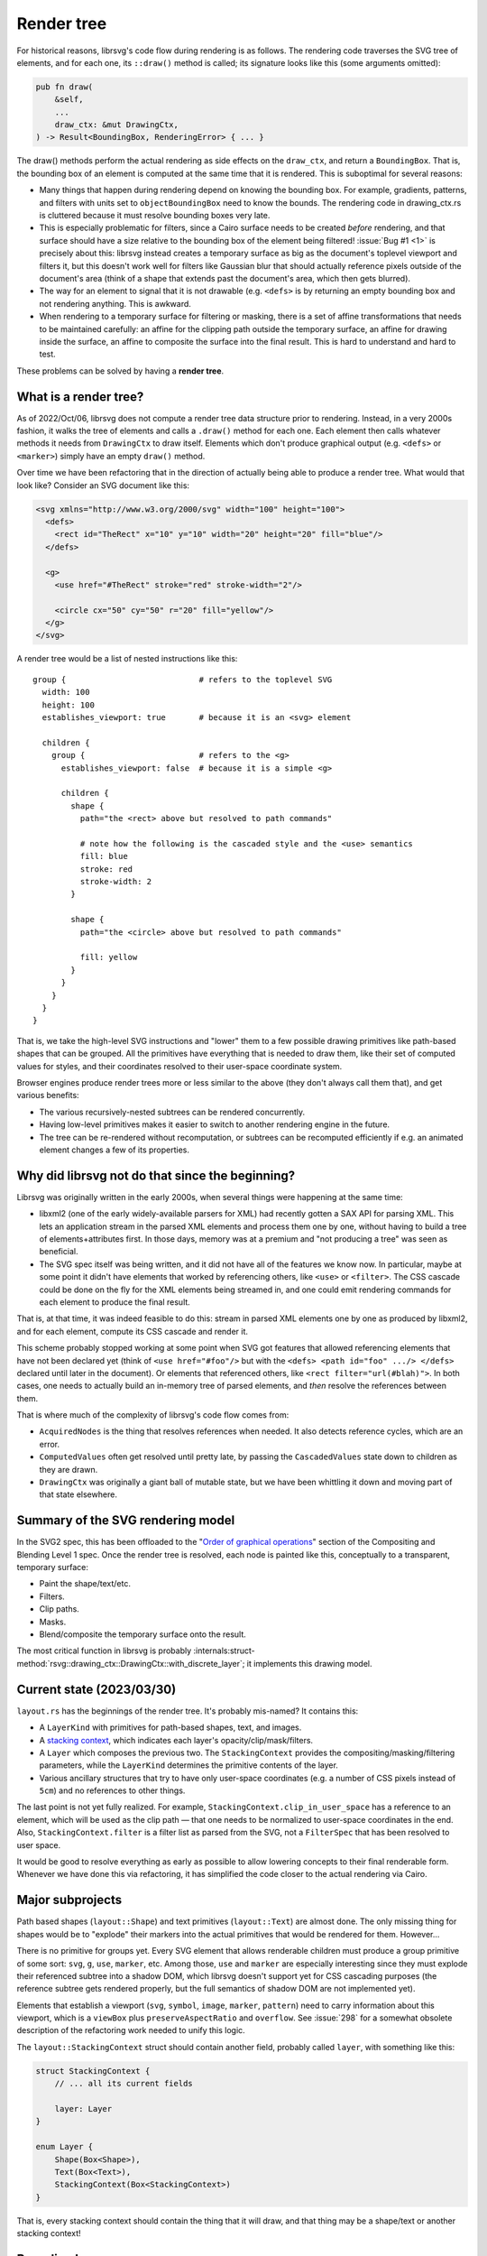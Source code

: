 Render tree
===========

For historical reasons, librsvg's code flow during rendering is as
follows.  The rendering code traverses the SVG tree of elements, and
for each one, its ``::draw()`` method is called; its signature looks
like this (some arguments omitted):

.. code-block:: rust

    pub fn draw(
        &self,
        ...
        draw_ctx: &mut DrawingCtx,
    ) -> Result<BoundingBox, RenderingError> { ... }

The draw() methods perform the actual rendering as side effects on the
``draw_ctx``, and return a ``BoundingBox``.  That is, the bounding box of
an element is computed at the same time that it is rendered.  This is
suboptimal for several reasons:

- Many things that happen during rendering depend on knowing the
  bounding box.  For example, gradients, patterns, and filters with
  units set to ``objectBoundingBox`` need to know the bounds.  The
  rendering code in drawing_ctx.rs is cluttered because it must
  resolve bounding boxes very late.

- This is especially problematic for filters, since a Cairo surface
  needs to be created *before* rendering, and that surface should have
  a size relative to the bounding box of the element being filtered!
  :issue:`Bug #1 <1>` is precisely about this: librsvg instead creates
  a temporary surface as big as the document's toplevel viewport and filters
  it, but this doesn't work well for filters like Gaussian blur that should
  actually reference pixels outside of the document's area (think of a
  shape that extends past the document's area, which then gets
  blurred).

- The way for an element to signal that it is not drawable
  (e.g. ``<defs>`` is by returning an empty bounding box and not
  rendering anything.  This is awkward.

- When rendering to a temporary surface for filtering or masking,
  there is a set of affine transformations that needs to be maintained
  carefully: an affine for the clipping path outside the temporary
  surface, an affine for drawing inside the surface, an affine to
  composite the surface into the final result.  This is hard to
  understand and hard to test.

These problems can be solved by having a **render tree**.

What is a render tree?
----------------------

As of 2022/Oct/06, librsvg does not compute a render tree data
structure prior to rendering.  Instead, in a very 2000s fashion, it
walks the tree of elements and calls a ``.draw()`` method for each
one.  Each element then calls whatever methods it needs from
``DrawingCtx`` to draw itself.  Elements which don't produce graphical
output (e.g. ``<defs>`` or ``<marker>``) simply have an empty
``draw()`` method.

Over time we have been refactoring that in the direction of actually
being able to produce a render tree.  What would that look like?
Consider an SVG document like this:

.. code-block:: xml
   
   <svg xmlns="http://www.w3.org/2000/svg" width="100" height="100">
     <defs>
       <rect id="TheRect" x="10" y="10" width="20" height="20" fill="blue"/>
     </defs>
   
     <g>
       <use href="#TheRect" stroke="red" stroke-width="2"/>
   
       <circle cx="50" cy="50" r="20" fill="yellow"/>
     </g>
   </svg>

A render tree would be a list of nested instructions like this:

::

   group {                            # refers to the toplevel SVG
     width: 100
     height: 100
     establishes_viewport: true       # because it is an <svg> element

     children {
       group {                        # refers to the <g>
         establishes_viewport: false  # because it is a simple <g>

         children {
           shape {
             path="the <rect> above but resolved to path commands"
    
             # note how the following is the cascaded style and the <use> semantics
             fill: blue
             stroke: red
             stroke-width: 2
           }
    
           shape {
             path="the <circle> above but resolved to path commands"
    
             fill: yellow
           }
         }
       }
     }
   }

That is, we take the high-level SVG instructions and "lower" them to a
few possible drawing primitives like path-based shapes that can be
grouped.  All the primitives have everything that is needed to draw
them, like their set of computed values for styles, and their
coordinates resolved to their user-space coordinate system.

Browser engines produce render trees more or less similar to the above
(they don't always call them that), and get various benefits:

- The various recursively-nested subtrees can be rendered concurrently.

- Having low-level primitives makes it easier to switch to another
  rendering engine in the future.

- The tree can be re-rendered without recomputation, or subtrees can
  be recomputed efficiently if e.g. an animated element changes a few
  of its properties.

Why did librsvg not do that since the beginning?
------------------------------------------------

Librsvg was originally written in the early 2000s, when several things
were happening at the same time:

- libxml2 (one of the early widely-available parsers for XML) had
  recently gotten a SAX API for parsing XML.  This lets an application
  stream in the parsed XML elements and process them one by one,
  without having to build a tree of elements+attributes first.  In
  those days, memory was at a premium and "not producing a tree" was
  seen as beneficial.

- The SVG spec itself was being written, and it did not have all of
  the features we know now.  In particular, maybe at some point it
  didn't have elements that worked by referencing others, like
  ``<use>`` or ``<filter>``.  The CSS cascade could be done on the fly
  for the XML elements being streamed in, and one could emit rendering
  commands for each element to produce the final result.

That is, at that time, it was indeed feasible to do this: stream in
parsed XML elements one by one as produced by libxml2, and for each
element, compute its CSS cascade and render it.

This scheme probably stopped working at some point when SVG got
features that allowed referencing elements that have not been declared
yet (think of ``<use href="#foo"/>`` but with the ``<defs> <path
id="foo" .../> </defs>`` declared until later in the document).  Or
elements that referenced others, like ``<rect filter="url(#blah)">``.
In both cases, one needs to actually build an in-memory tree of parsed
elements, and *then* resolve the references between them.

That is where much of the complexity of librsvg's code flow comes from:

- ``AcquiredNodes`` is the thing that resolves references when needed.
  It also detects reference cycles, which are an error.

- ``ComputedValues`` often get resolved until pretty late, by passing
  the ``CascadedValues`` state down to children as they are drawn.

- ``DrawingCtx`` was originally a giant ball of mutable state, but we
  have been whittling it down and moving part of that state elsewhere.


Summary of the SVG rendering model
----------------------------------

In the SVG2 spec, this has been offloaded to the "`Order of graphical
operations
<https://www.w3.org/TR/compositing/#compositingandblendingorder>`_"
section of the Compositing and Blending Level 1 spec.  Once the render
tree is resolved, each node is painted like this, conceptually to a
transparent, temporary surface:

- Paint the shape/text/etc.
- Filters.
- Clip paths.
- Masks.
- Blend/composite the temporary surface onto the result.

The most critical function in librsvg is probably
:internals:struct-method:`rsvg::drawing_ctx::DrawingCtx::with_discrete_layer`;
it implements this drawing model.

Current state (2023/03/30)
--------------------------

``layout.rs`` has the beginnings of the render tree.  It's probably mis-named?  It contains this:

- A ``LayerKind`` with primitives for path-based shapes, text, and images.

- A `stacking context
  <https://www.w3.org/TR/SVG2/render.html#EstablishingStackingContex>`_,
  which indicates each layer's opacity/clip/mask/filters.

- A ``Layer`` which composes the previous two.  The ``StackingContext``
  provides the compositing/masking/filtering parameters, while the
  ``LayerKind`` determines the primitive contents of the layer.

- Various ancillary structures that try to have only user-space
  coordinates (e.g. a number of CSS pixels instead of ``5cm``) and no
  references to other things.

The last point is not yet fully realized.  For example,
``StackingContext.clip_in_user_space`` has a reference to an element,
which will be used as the clip path — that one needs to be normalized
to user-space coordinates in the end.  Also,
``StackingContext.filter`` is a filter list as parsed from the SVG,
not a ``FilterSpec`` that has been resolved to user space.

It would be good to resolve everything as early as possible to allow
lowering concepts to their final renderable form.  Whenever we have
done this via refactoring, it has simplified the code closer to the
actual rendering via Cairo.

Major subprojects
-----------------

Path based shapes (``layout::Shape``) and text primitives
(``layout::Text``) are almost done.  The only missing thing for shapes
would be to "explode" their markers into the actual primitives that
would be rendered for them.  However...

There is no primitive for groups yet.  Every SVG element that allows
renderable children must produce a group primitive of some sort:
``svg``, ``g``, ``use``, ``marker``, etc.  Among those, ``use`` and
``marker`` are especially interesting since they must explode their
referenced subtree into a shadow DOM, which librsvg doesn't support
yet for CSS cascading purposes (the reference subtree gets rendered
properly, but the full semantics of shadow DOM are not implemented
yet).

Elements that establish a viewport (``svg``, ``symbol``, ``image``,
``marker``, ``pattern``) need to carry information about this
viewport, which is a ``viewBox`` plus ``preserveAspectRatio`` and
``overflow``.  See :issue:`298` for a somewhat obsolete description
of the refactoring work needed to unify this logic.

The ``layout::StackingContext`` struct should contain another field,
probably called ``layer``, with something like this:

.. code-block:: rust

   struct StackingContext {
       // ... all its current fields

       layer: Layer
   }
                
   enum Layer {
       Shape(Box<Shape>),
       Text(Box<Text>),
       StackingContext(Box<StackingContext>)
   }

That is, every stacking context should contain the thing that it will
draw, and that thing may be a shape/text or another stacking context!

Bounding boxes
--------------

SVG depends on the ``objectBoundingBox`` of an element in many places:
to resolve a gradient's or pattern's units, to determine the size of
masks and clips, to determine the size of the filter region.

The current big bug to solve is :issue:`778`, which requires
knowing the ``objectBoundingBox`` of an element **before** rendering
it, so that a temporary surface of the appropriate size can be created
for rendering the element if it has isolated opacity or masks/filters.
Currently librsvg creates a temporary surface with the size and
position of the toplevel viewport, and this is wrong for shapes that
fall outside the viewport.

The problem is that librsvg computes bounding boxes at the time of
rendering, not before that.  However, now ``layout::Shape`` and
``layout::Text`` already know their bounding box beforehand.  Work
needs to be done to do the same for a ``layout::Group`` or whatever
that primitive ends up being called (by taking the union of its
children's bounding boxes, so e.g. that a group with a filter can
create a temporary surface to be able to render all of its children
and then filter the surface).

Being able to compute the ``objectBoundingBox`` of an element before
rendering it would open the door to fixing bug :issue:`1` (yeah, really):
currently, the temporary surface used for filtering has the size of
the toplevel viewport, but this doesn't work well when one tries to
Gaussian-blur an element that lies partially outside that viewport.
The filter should apply to the element's extents plus the filter
region, which takes into account the extra space needed for a Gaussian
blur to work around a shape.  Since librsvg cannot render the full
shape if it lies partially outside of the toplevel viewport, the
blurred result shows up with a halo near the image's edge, since
transparent pixels get "blurred in" with the shape's pixels.

Status
------

* 2023/Mar/30 - the "current viewport" is no longer part of
  ``DrawingCtx``'s mutable state.  Instead, a ``Viewport`` struct is
  passed down the call chain via a function argument.  This is not
  complete yet, since the code modifies the current ``cr``'s transform
  apart from the current viewport's transform.  The goal is to have
  the current viewport actually have the full transform to be applied
  to the object being rendered.  This should simplify gnarly code
  paths like the one for rendering ``<pattern>``.

* 2025/Apr/09 - The current ``Viewport`` is passed as an argument to
  functions that need it, and it holds the current transform
  correctly.  Evidence of this is that the code does not call
  ``cr.transform()`` anymore; only
  ``cr.set_matrix(viewport.transform)`` in the innermost code, right
  before drawing operations on the ``cr``.

  Elements that "establish a new viewport", per the SVG spec, use a
  ``LayoutViewport`` and pass it to
  ``DrawingCtx::with_discrete_layer()``.  This composes the
  appropriate transform into the current ``Viewport`` and passes it on
  to the drawing functions.  Only the markers code remains to be
  cleaned up for this, see :issue:`1162`.

  Next steps: :issue:`1162`, :issue:`1163`.

  We can actually start defining ``layout::Group`` now, or rather, the
  implementation for ``DrawingCtx::draw_group()``.
